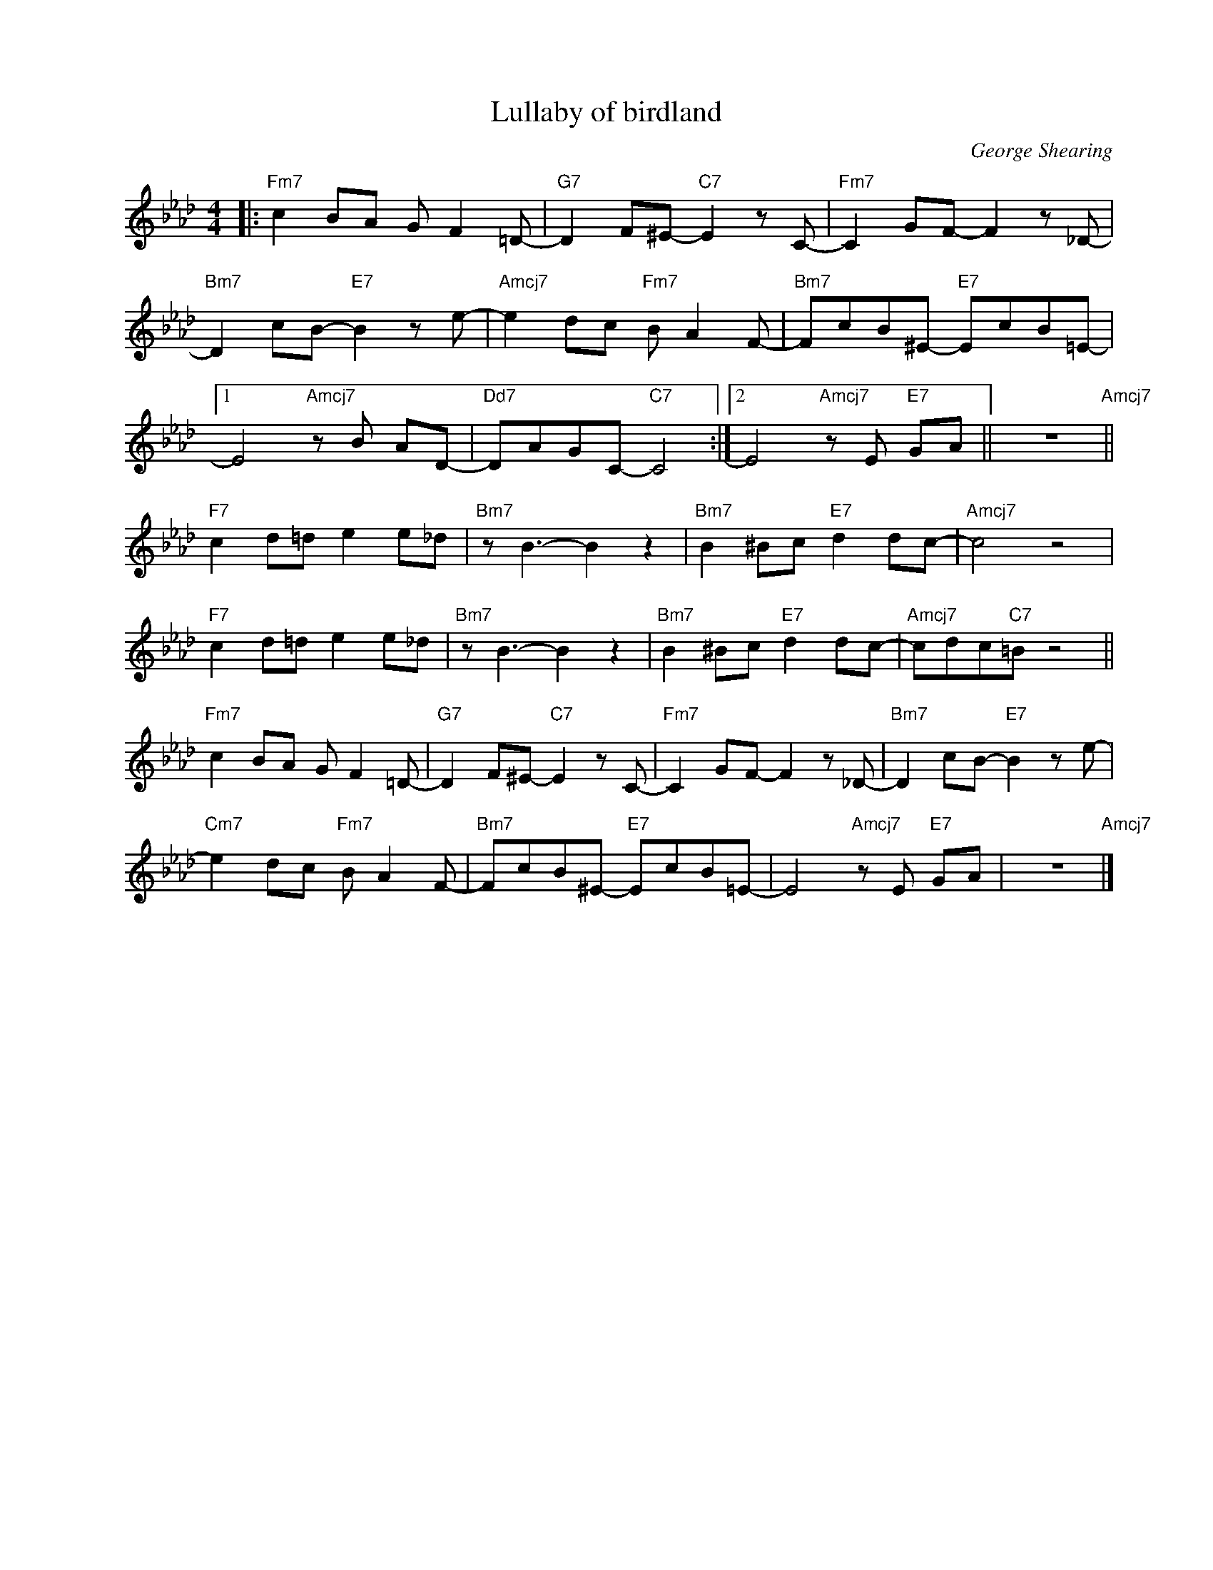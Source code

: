 X:1
T:Lullaby of birdland
C:George Shearing
Z:Copyright Â© www.realbook.site
L:1/8
M:4/4
I:linebreak $
K:Fmin
V:1 treble nm=" " snm=" "
V:1
|:"Fm7" c2 BA G F2 =D- |"G7" D2 F^E-"C7" E2 z C- |"Fm7" C2 GF- F2 z _D- |$ %3
"Bm7" D2 cB-"E7" B2 z e- |"Amcj7" e2 dc"Fm7" B A2 F- |"Bm7" FcB^E-"E7" EcB=E- |1$ %6
 E4"Amcj7" z B AD- |"Dd7" DAGC-"C7" C4 :|2 E4"Amcj7" z E"E7" GA || z8"Amcj7" ||$ %10
"F7" c2 d=d e2 e_d |"Bm7" z B3- B2 z2 |"Bm7" B2 ^Bc"E7" d2 dc- |"Amcj7" c4 z4 |$ %14
"F7" c2 d=d e2 e_d |"Bm7" z B3- B2 z2 |"Bm7" B2 ^Bc"E7" d2 dc- |"Amcj7" cdc"C7"=B z4 ||$ %18
"Fm7" c2 BA G F2 =D- |"G7" D2 F^E-"C7" E2 z C- |"Fm7" C2 GF- F2 z _D- | %21
"Bm7" D2 cB-"E7" B2 z e- |$"Cm7" e2 dc"Fm7" B A2 F- |"Bm7" FcB^E-"E7" EcB=E- | %24
 E4"Amcj7" z E"E7" GA | z8"Amcj7" |] %26
